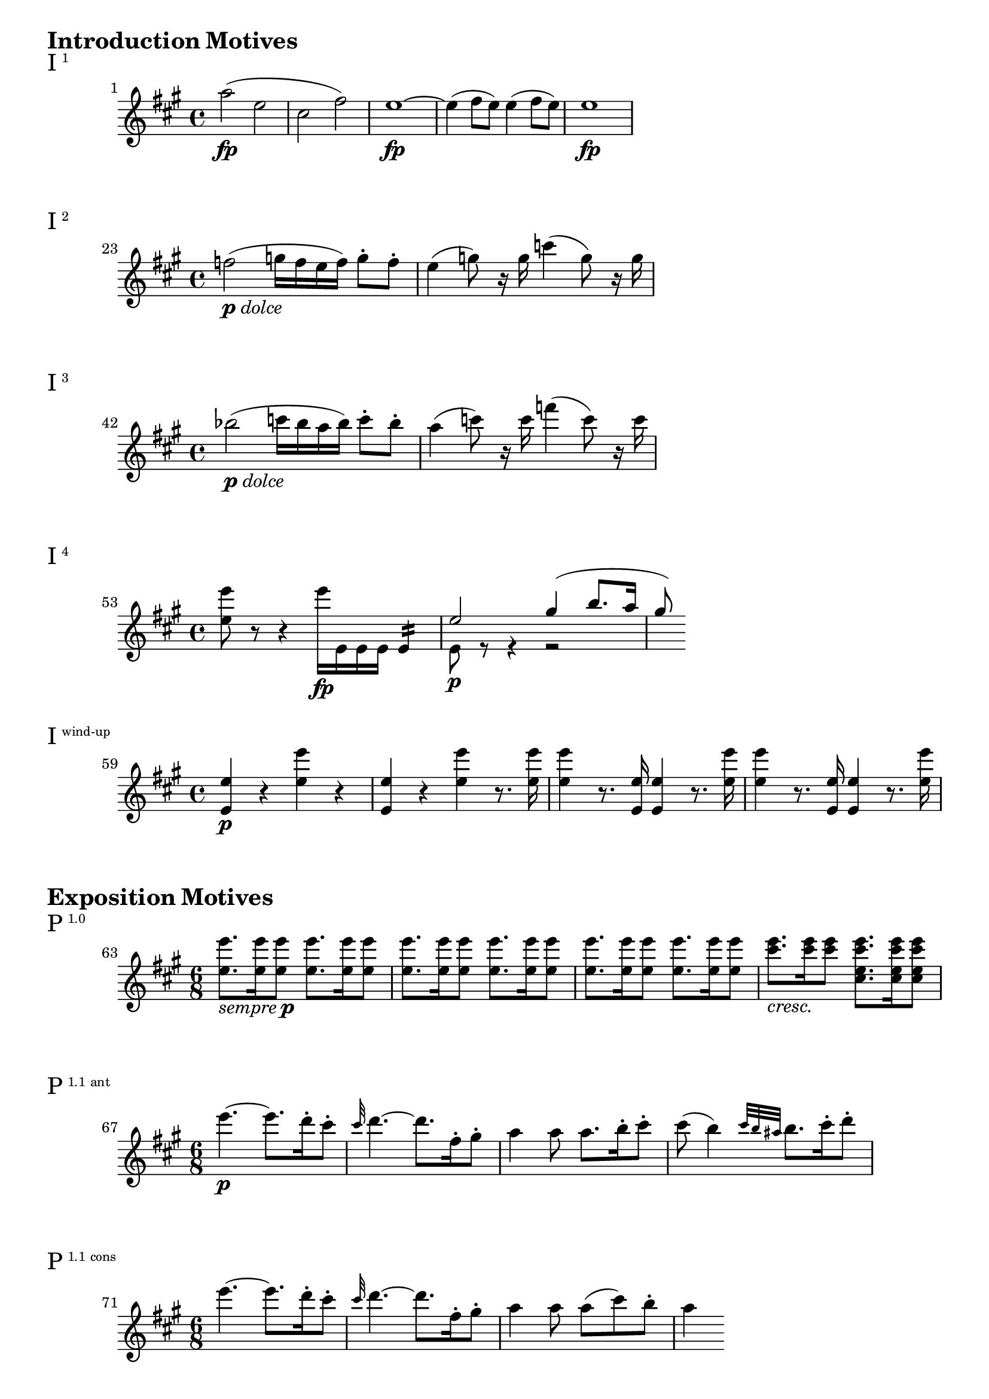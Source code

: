 \version "2.18.2"



\markup {\huge \bold {Introduction Motives}}

\markup{\huge I\super1}
\relative c'' {
    \key a \major
    \set Score.barNumberVisibility = #all-bar-numbers-visible
    \set Score.currentBarNumber = #1
    \bar ""
    a'2\fp (e cis fis) | e1\fp~ | e4 (fis8 e) e4 (fis8 e) | e1\fp
}

\markup{\huge I\super2}
\relative c'' {
    \key a \major
    \set Score.currentBarNumber = #23
    \bar ""
    f2-\markup { \dynamic p \italic dolce } (g16 f e f) g8-. f-. | e4 (g8) r16 g c4 (g8) r16 g |
}

\markup{\huge I\super3}
\relative c'' {
    \key a \major
    \set Score.currentBarNumber = #42
    \bar ""
    bes'2-\markup { \dynamic p \italic dolce } (c16 bes a bes) c8-. bes-. | a4 (c8) r16 c f4 (c8) r16 c |
}

\markup{\huge I\super4}
\relative c'' {
    \key a \major
    \set Score.currentBarNumber = #53
    \bar ""
    <e' e,>8 r r4 e16\fp e,, e e e4:16 |
    <<
        { e'2\p gis4 (b8. a16 | gis8) }
        \\
        { e,8 r r4 r2 }
    >>
}

\markup{\huge I\super{wind-up}}
\relative c'' {
    \key a \major
    \set Score.currentBarNumber = #59
    \bar ""
    <e e,>4\p r <e' e,> r | <e, e,>4 r <e' e,> r8. <e e,>16 |
    <e e,>4 r8. <e, e,>16 <e e,>4 r8. <e' e,>16 |
    <e e,>4 r8. <e, e,>16 <e e,>4 r8. <e' e,>16 |
}

\markup {\huge \bold {Exposition Motives}}

\markup{\huge P\super{1.0}}
\relative c''' {
    \key a \major
    \time 6/8
    \set Score.currentBarNumber = #63
    \bar ""
    <e e,>8.-\markup { \italic sempre \dynamic p } <e e,>16 <e e,>8 <e e,>8. <e e,>16 <e e,>8 |
    <e e,>8. <e e,>16 <e e,>8 <e e,>8. <e e,>16 <e e,>8 |
    <e e,>8. <e e,>16 <e e,>8 <e e,>8. <e e,>16 <e e,>8 |
    <e cis>8.-\markup { \italic cresc. } <e cis>16 <e cis>8 <e cis e, cis>8. <e cis e, cis>16 <e cis e, cis>8 |
}

\markup{\huge P\super{1.1 ant}}
\relative c''' {
    \key a \major
    \time 6/8
    \set Score.currentBarNumber = #67
    \bar ""
    e4.~\p e8. d16-. cis8-. | \grace cis32 d4.~ d8. fis,16-. gis8-. | a4 a8 a8. b16-. cis8-. |
    cis (b4) \grace { cis32 b ais } b8. cis16-. d8-. |
}

\markup{\huge P\super{1.1 cons}}
\relative c''' {
    \key a \major
    \time 6/8
    \set Score.currentBarNumber = #71
    \bar ""
    e4.~ e8. d16-. cis8-. | \grace cis32 d4.~ d8. fis,16-. gis8-. | a4 a8 a (cis) b-. | a4
}

\markup{\huge P\super{2.1}}
\relative c''' {
    \key a \major
    \time 6/8
    \override Score.BarNumber.break-visibility = #end-of-line-invisible
    \set Score.currentBarNumber = #75
    \set Score.barNumberVisibility = #(every-nth-bar-number-visible 75)
    \partial 8 a8 | a4 a8 a8. d16-. fis8-. | fis8 (e) cis-. a4 e,8 |
    fis\sfp (e) cis-. a4
}

\markup{\huge P\super{2.2}}
\relative c''' {
    \key a \major
    \time 6/8
    \override Score.BarNumber.break-visibility = #end-of-line-invisible
    \set Score.currentBarNumber = #75
    \set Score.barNumberVisibility = #(every-nth-bar-number-visible 75)
    \partial 8 cis8 | b4 e,8 e8. cis'16-. a8-. |
    <<
        { <e' e,>4.~\f <e e,>4 }
        \\
        { s8 s\> s s s\! }
    >>
}

\markup{\huge P\super{2.2 frag}}
\relative c'' {
    \key a \major
    \time 6/8
    \set Score.currentBarNumber = #84
    \bar ""
    <e e,>4.\f~ <e e,>8. cis16 a 8 |
    <e' e,>4.\sf~ <e e,>8. cis16 ais 8 |
    e'8\sf [ r16 d b8 ] gis'8\sf [ r16 e d8 ] |
    b'8\sf [ r16 gis e8 ] d'8\sf [ r16 b gis8 ] | <d' b gis d b>4.\fermata
}

\markup{\huge TR\super{1.1} \huge(P \super{1.1} \huge)}
\relative c'' {
    \key a \major
    \time 6/8
    \override Score.BarNumber.break-visibility = #end-of-line-invisible
    \set Score.currentBarNumber = #89
    \set Score.barNumberVisibility = #(every-nth-bar-number-visible 89)
    \partial 4. e16 [(fis gis a)] \tuplet 3/2 { b cis d } |
    e4.\sf~ e8.-\markup { \italic sempre \dynamic ff } d16-. cis8-. |
    \grace cis32 d4.~ d8. fis,16-. gis8-. |
    a4 a8 a8. b16-. cis8-. |
    cis b4
}

\markup{\huge TR\super{2.2} \huge(P \super{1.2} \huge)}
\relative c''' {
    \key a \major
    \time 6/8
    \override Score.BarNumber.break-visibility = #end-of-line-invisible
    \set Score.currentBarNumber = #97
    \set Score.barNumberVisibility = #(every-nth-bar-number-visible 97)
    \partial 8 a8 | a4 a8 a8. d16-. fis8-. | fis8 (e) cis-. a4 a8 |
    a8. d16-. a8-. a8. d16-. fis8-. | fis8 (e) cis-. a4
}
